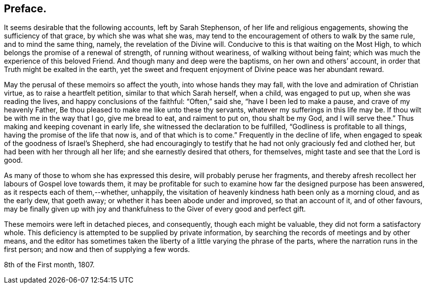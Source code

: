 == Preface.

It seems desirable that the following accounts, left by Sarah Stephenson,
of her life and religious engagements, showing the sufficiency of that grace,
by which she was what she was,
may tend to the encouragement of others to walk by the same rule,
and to mind the same thing, namely, the revelation of the Divine will.
Conducive to this is that waiting on the Most High,
to which belongs the promise of a renewal of strength, of running without weariness,
of walking without being faint; which was much the experience of this beloved Friend.
And though many and deep were the baptisms, on her own and others`' account,
in order that Truth might be exalted in the earth,
yet the sweet and frequent enjoyment of Divine peace was her abundant reward.

May the perusal of these memoirs so affect the youth, into whose hands they may fall,
with the love and admiration of Christian virtue, as to raise a heartfelt petition,
similar to that which Sarah herself, when a child, was engaged to put up,
when she was reading the lives, and happy conclusions of the faithful:
"`Often,`" said she, "`have I been led to make a pause, and crave of my heavenly Father,
Be thou pleased to make me like unto these thy servants,
whatever my sufferings in this life may be.
If thou wilt be with me in the way that I go, give me bread to eat,
and raiment to put on, thou shalt be my God, and I will serve thee.`"
Thus making and keeping covenant in early life,
she witnessed the declaration to be fulfilled, "`Godliness is profitable to all things,
having the promise of the life that now is, and of that which is to come.`"
Frequently in the decline of life,
when engaged to speak of the goodness of Israel`'s Shepherd,
she had encouragingly to testify that he had not only graciously fed and clothed her,
but had been with her through all her life; and she earnestly desired that others,
for themselves, might taste and see that the Lord is good.

As many of those to whom she has expressed this desire,
will probably peruse her fragments,
and thereby afresh recollect her labours of Gospel love towards them,
it may be profitable for such to examine how far the designed purpose has been answered,
as it respects each of them,--whether, unhappily,
the visitation of heavenly kindness hath been only as a morning cloud,
and as the early dew, that goeth away; or whether it has been abode under and improved,
so that an account of it, and of other favours,
may be finally given up with joy and thankfulness
to the Giver of every good and perfect gift.

These memoirs were left in detached pieces, and consequently,
though each might be valuable, they did not form a satisfactory whole.
This deficiency is attempted to be supplied by private information,
by searching the records of meetings and by other means,
and the editor has sometimes taken the liberty of
a little varying the phrase of the parts,
where the narration runs in the first person; and now and then of supplying a few words.

[.signed-section-context-close]
8th of the First month, 1807.
